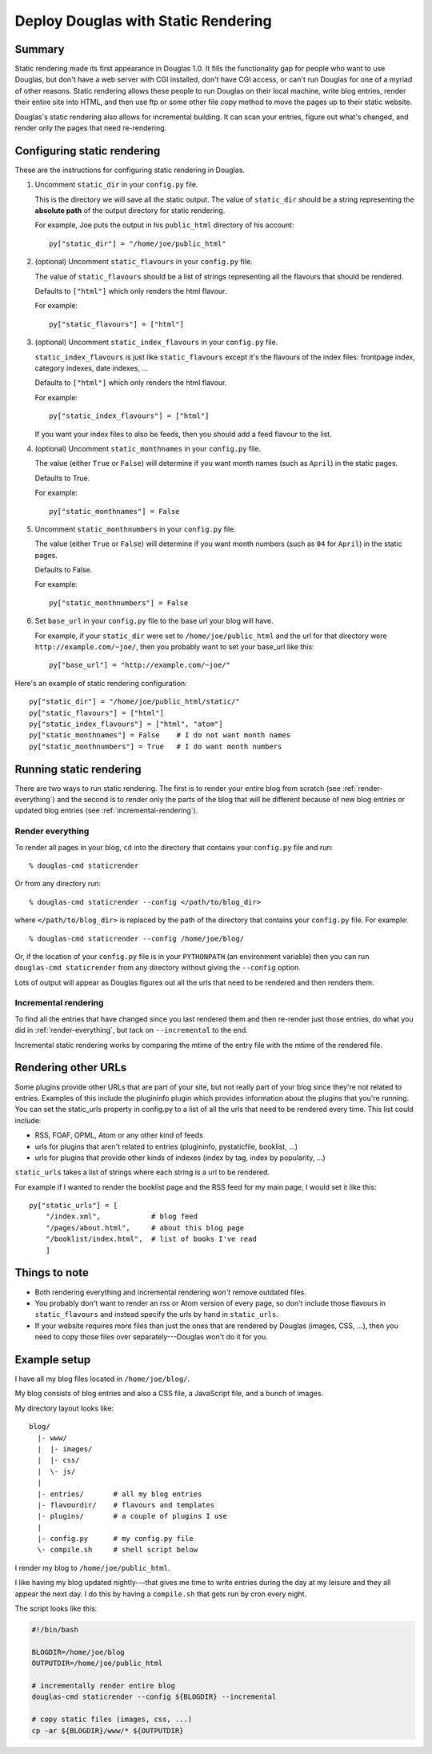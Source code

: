 .. _static-rendering:

======================================
Deploy Douglas with Static Rendering
======================================

Summary
=======

Static rendering made its first appearance in Douglas 1.0.  It fills
the functionality gap for people who want to use Douglas, but don't
have a web server with CGI installed, don't have CGI access, or can't
run Douglas for one of a myriad of other reasons.  Static rendering
allows these people to run Douglas on their local machine, write
blog entries, render their entire site into HTML, and then use ftp or
some other file copy method to move the pages up to their static
website.

Douglas's static rendering also allows for incremental building.  It
can scan your entries, figure out what's changed, and render only the
pages that need re-rendering.


Configuring static rendering
============================

These are the instructions for configuring static rendering in Douglas.

1. Uncomment ``static_dir`` in your ``config.py`` file.

   This is the directory we will save all the static output.  The value of 
   ``static_dir`` should be a string representing the **absolute path** of the 
   output directory for static rendering.

   For example, Joe puts the output in his ``public_html`` directory of his
   account::

      py["static_dir"] = "/home/joe/public_html"


2. (optional) Uncomment ``static_flavours`` in your ``config.py`` file.

   The value of ``static_flavours`` should be a list of strings representing 
   all the flavours that should be rendered.

   Defaults to ``["html"]`` which only renders the html flavour.

   For example::

      py["static_flavours"] = ["html"]

3. (optional) Uncomment ``static_index_flavours`` in your ``config.py`` file.

   ``static_index_flavours`` is just like ``static_flavours`` except
   it's the flavours of the index files: frontpage index, category
   indexes, date indexes, ...

   Defaults to ``["html"]`` which only renders the html flavour.

   For example::

     py["static_index_flavours"] = ["html"]

   If you want your index files to also be feeds, then you should add
   a feed flavour to the list.

4. (optional) Uncomment ``static_monthnames`` in your ``config.py`` file.

   The value (either ``True`` or ``False``) will determine if you want
   month names (such as ``April``) in the static pages.

   Defaults to True.

   For example::

      py["static_monthnames"] = False

5. Uncomment ``static_monthnumbers`` in your ``config.py`` file.

   The value (either ``True`` or ``False``) will determine if you want
   month numbers (such as ``04`` for ``April``) in the static pages.

   Defaults to False.

   For example::

      py["static_monthnumbers"] = False

6. Set ``base_url`` in your ``config.py`` file to the base url your 
   blog will have.

   For example, if your ``static_dir`` were set to
   ``/home/joe/public_html`` and the url for that directory were
   ``http://example.com/~joe/``, then you probably want to set your
   base_url like this::

      py["base_url"] = "http://example.com/~joe/"


Here's an example of static rendering configuration::

   py["static_dir"] = "/home/joe/public_html/static/"
   py["static_flavours"] = ["html"]
   py["static_index_flavours"] = ["html", "atom"]
   py["static_monthnames"] = False    # I do not want month names
   py["static_monthnumbers"] = True   # I do want month numbers



Running static rendering
========================

There are two ways to run static rendering.  The first is to render
your entire blog from scratch (see :ref:`render-everything`) and the
second is to render only the parts of the blog that will be different
because of new blog entries or updated blog entries (see
:ref:`incremental-rendering`).


.. _render-everything:

Render everything
-----------------

To render all pages in your blog, ``cd`` into the directory that
contains your ``config.py`` file and run::

   % douglas-cmd staticrender

Or from any directory run::

   % douglas-cmd staticrender --config </path/to/blog_dir>

where ``</path/to/blog_dir>`` is replaced by the path of the directory
that contains your ``config.py`` file.  For example::

   % douglas-cmd staticrender --config /home/joe/blog/

Or, if the location of your ``config.py`` file is in your
``PYTHONPATH`` (an environment variable) then you can run
``douglas-cmd staticrender`` from any directory without giving the
``--config`` option.

Lots of output will appear as Douglas figures out all the urls that
need to be rendered and then renders them.


.. _incremental-rendering:

Incremental rendering
---------------------

To find all the entries that have changed since you last rendered them
and then re-render just those entries, do what you did in
:ref:`render-everything`, but tack on ``--incremental`` to the end.

Incremental static rendering works by comparing the mtime of the entry
file with the mtime of the rendered file.


Rendering other URLs
====================

Some plugins provide other URLs that are part of your site, but not
really part of your blog since they're not related to entries.
Examples of this include the plugininfo plugin which provides
information about the plugins that you're running.  You can set the
static_urls property in config.py to a list of all the urls that need
to be rendered every time.  This list could include:

* RSS, FOAF, OPML, Atom or any other kind of feeds
* urls for plugins that aren't related to entries (plugininfo,
  pystaticfile, booklist, ...)
* urls for plugins that provide other kinds of indexes (index by tag,
  index by popularity, ...)


``static_urls`` takes a list of strings where each string is a url to
be rendered.

For example if I wanted to render the booklist page and the RSS feed
for my main page, I would set it like this::

   py["static_urls"] = [
       "/index.xml",            # blog feed
       "/pages/about.html",     # about this blog page
       "/booklist/index.html",  # list of books I've read
       ]


Things to note
==============

* Both rendering everything and incremental rendering *won't* remove
  outdated files.

* You probably don't want to render an rss or Atom version of every
  page, so don't include those flavours in ``static_flavours`` and
  instead specify the urls by hand in ``static_urls``.

* If your website requires more files than just the ones that are
  rendered by Douglas (images, CSS, ...), then you need to copy
  those files over separately---Douglas won't do it for you.


Example setup
=============

I have all my blog files located in ``/home/joe/blog/``.

My blog consists of blog entries and also a CSS file, a JavaScript
file, and a bunch of images.

My directory layout looks like::

   blog/
     |- www/
     |  |- images/
     |  |- css/
     |  \- js/
     |
     |- entries/       # all my blog entries
     |- flavourdir/    # flavours and templates
     |- plugins/       # a couple of plugins I use
     |
     |- config.py      # my config.py file
     \- compile.sh     # shell script below


I render my blog to ``/home/joe/public_html``.

I like having my blog updated nightly---that gives me time to write
entries during the day at my leisure and they all appear the next day.
I do this by having a ``compile.sh`` that gets run by cron every
night.

The script looks like this:

.. code-block:: bash

   #!/bin/bash 

   BLOGDIR=/home/joe/blog
   OUTPUTDIR=/home/joe/public_html
 
   # incrementally render entire blog
   douglas-cmd staticrender --config ${BLOGDIR} --incremental

   # copy static files (images, css, ...)
   cp -ar ${BLOGDIR}/www/* ${OUTPUTDIR}
